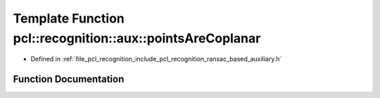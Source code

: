.. _exhale_function_ransac__based_2auxiliary_8h_1aa8fed9377b4a8035db7ea547846caf11:

Template Function pcl::recognition::aux::pointsAreCoplanar
==========================================================

- Defined in :ref:`file_pcl_recognition_include_pcl_recognition_ransac_based_auxiliary.h`


Function Documentation
----------------------


.. doxygenfunction:: pcl::recognition::aux::pointsAreCoplanar(const T, const T, const T, const T, T)
